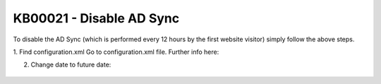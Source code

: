 KB00021 - Disable AD Sync
=========================================

To disable the AD Sync (which is performed every 12 hours by the first website visitor) simply follow the above steps.

1. Find configuration.xml
Go to configuration.xml file.
Further info here: 

2. Change date to future date:
  .. literalinclude:: _static/configuration.xml
    :language: xml
    :emphasize-lines: 4